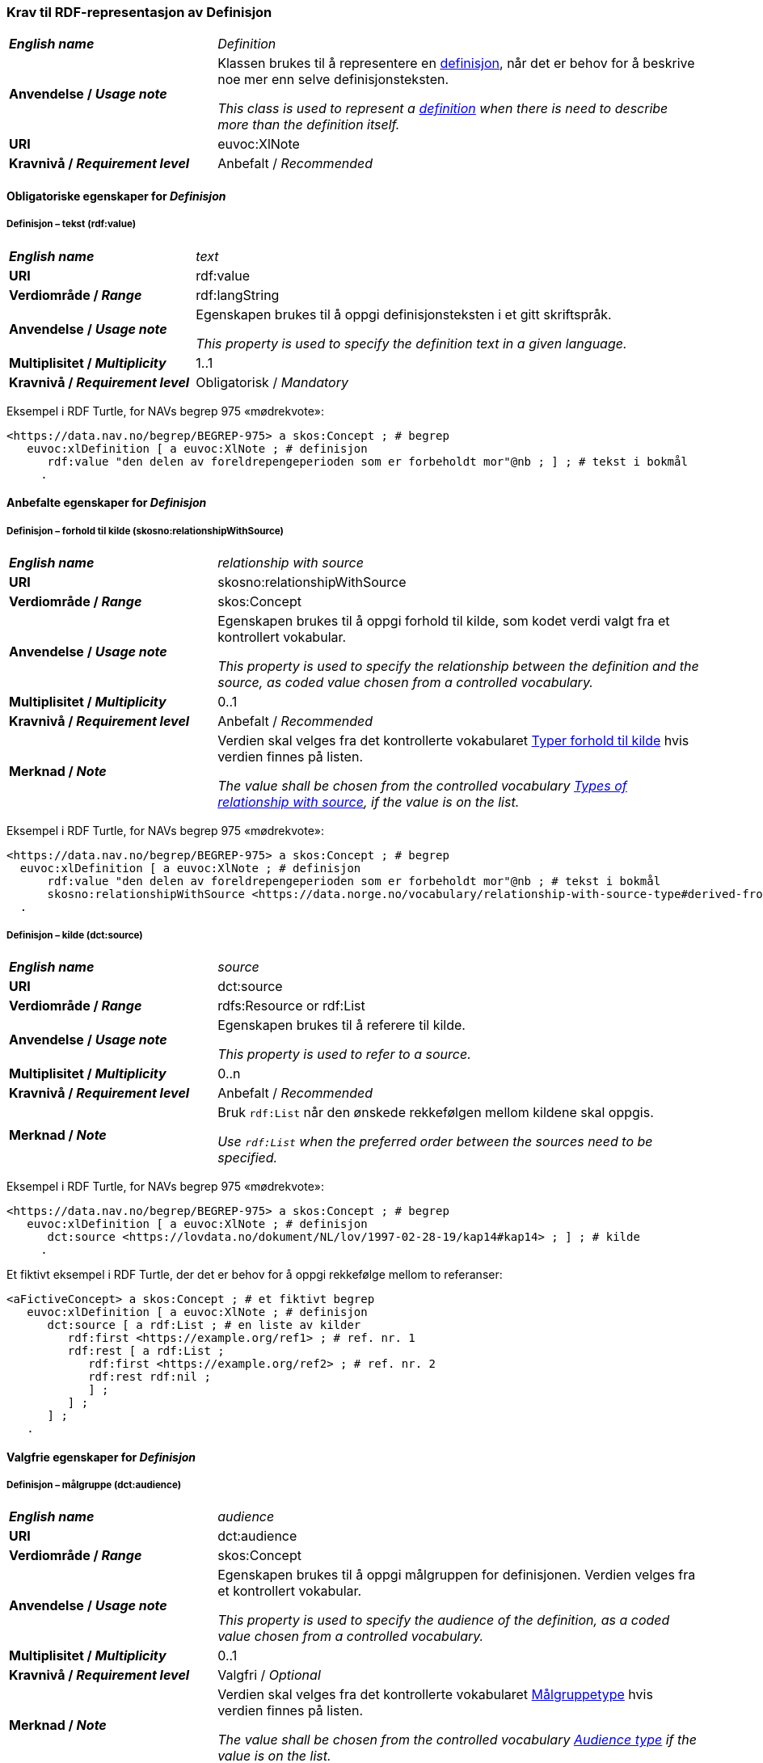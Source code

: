 === Krav til RDF-representasjon av Definisjon [[Definisjon]]

[cols="30s,70d"]
|===
| _English name_ | _Definition_
| Anvendelse / _Usage note_ | Klassen brukes til å representere en https://termbasen.standard.no/term/165575612703717/nob[definisjon], når det er behov for å beskrive noe mer enn selve definisjonsteksten.

_This class is used to represent a https://termbasen.standard.no/term/165575612703717/eng[definition] when there is need to describe more than the definition itself._
| URI |euvoc:XlNote
| Kravnivå / _Requirement level_ |Anbefalt / _Recommended_
|===

==== Obligatoriske egenskaper for _Definisjon_ [[Definisjon-obligatoriske-egenskaper]]

===== Definisjon – tekst (rdf:value) [[Definisjon-tekst]]

[cols="30s,70d"]
|===
| _English name_ | _text_
| URI |rdf:value
| Verdiområde / _Range_  |rdf:langString
| Anvendelse / _Usage note_ | Egenskapen brukes til å oppgi definisjonsteksten i et gitt skriftspråk.

_This property is used to specify the definition text in a given language._
| Multiplisitet / _Multiplicity_  |1..1
| Kravnivå / _Requirement level_ |Obligatorisk / _Mandatory_
|===

Eksempel i RDF Turtle, for NAVs begrep 975 «mødrekvote»:
-----
<https://data.nav.no/begrep/BEGREP-975> a skos:Concept ; # begrep
   euvoc:xlDefinition [ a euvoc:XlNote ; # definisjon
      rdf:value "den delen av foreldrepengeperioden som er forbeholdt mor"@nb ; ] ; # tekst i bokmål
     .
-----

==== Anbefalte egenskaper for _Definisjon_ [[Definisjon-anbefalte-egenskaper]]

===== Definisjon – forhold til kilde (skosno:relationshipWithSource) [[Definisjon-forhold-til-kilde]]

[cols="30s,70d"]
|===
| _English name_ | _relationship with source_
| URI |skosno:relationshipWithSource
| Verdiområde / _Range_  |skos:Concept
| Anvendelse / _Usage note_ | Egenskapen brukes til å oppgi forhold til kilde, som kodet verdi valgt fra et kontrollert vokabular.

_This property is used to specify the relationship between the definition and the source, as coded value chosen from a controlled vocabulary._
| Multiplisitet / _Multiplicity_  |0..1
| Kravnivå / _Requirement level_ |Anbefalt / _Recommended_
| Merknad / _Note_ | Verdien skal velges fra det kontrollerte vokabularet https://data.norge.no/vocabulary/relationship-with-source-type[Typer forhold til kilde] hvis verdien finnes på listen.

_The value shall be chosen from the controlled vocabulary https://data.norge.no/vocabulary/relationship-with-source-type[Types of relationship with source], if the value is on the list._
|===

Eksempel i RDF Turtle, for NAVs begrep 975 «mødrekvote»:
-----
<https://data.nav.no/begrep/BEGREP-975> a skos:Concept ; # begrep
  euvoc:xlDefinition [ a euvoc:XlNote ; # definisjon
      rdf:value "den delen av foreldrepengeperioden som er forbeholdt mor"@nb ; # tekst i bokmål
      skosno:relationshipWithSource <https://data.norge.no/vocabulary/relationship-with-source-type#derived-from-source> ; ] ; # forhold til kilde ‘basert på kilde’
  .
-----

===== Definisjon – kilde (dct:source) [[Definisjon-kilde]]

[cols="30s,70d"]
|===
| _English name_ | _source_
| URI |dct:source
| Verdiområde / _Range_  |rdfs:Resource or rdf:List
| Anvendelse / _Usage note_ | Egenskapen brukes til å referere til kilde.

_This property is used to refer to a source._
| Multiplisitet / _Multiplicity_  |0..n
| Kravnivå / _Requirement level_ |Anbefalt / _Recommended_
| Merknad / _Note_ | Bruk `rdf:List` når den ønskede rekkefølgen mellom kildene skal oppgis.

_Use `rdf:List` when the preferred order between the sources need to be specified._
|===

Eksempel i RDF Turtle, for NAVs begrep 975 «mødrekvote»:
-----
<https://data.nav.no/begrep/BEGREP-975> a skos:Concept ; # begrep
   euvoc:xlDefinition [ a euvoc:XlNote ; # definisjon
      dct:source <https://lovdata.no/dokument/NL/lov/1997-02-28-19/kap14#kap14> ; ] ; # kilde
     .
-----

Et fiktivt eksempel i RDF Turtle, der det er behov for å oppgi rekkefølge mellom to referanser:
-----
<aFictiveConcept> a skos:Concept ; # et fiktivt begrep
   euvoc:xlDefinition [ a euvoc:XlNote ; # definisjon
      dct:source [ a rdf:List ; # en liste av kilder
         rdf:first <https://example.org/ref1> ; # ref. nr. 1
         rdf:rest [ a rdf:List ;
            rdf:first <https://example.org/ref2> ; # ref. nr. 2
            rdf:rest rdf:nil ;
            ] ;
         ] ;
      ] ;
   .
-----

==== Valgfrie egenskaper for _Definisjon_ [[Definisjon-valgfrie-egenskaper]]

===== Definisjon – målgruppe (dct:audience) [[Definisjon-målgruppe]]

[cols="30s,70d"]
|===
| _English name_ | _audience_
| URI |dct:audience
| Verdiområde / _Range_  |skos:Concept
| Anvendelse / _Usage note_ | Egenskapen brukes til å oppgi målgruppen for definisjonen. Verdien velges fra et kontrollert vokabular.

_This property is used to specify the audience of the definition, as a coded value chosen from a controlled vocabulary._
| Multiplisitet / _Multiplicity_  |0..1
| Kravnivå / _Requirement level_ |Valgfri / _Optional_
| Merknad / _Note_ | Verdien skal velges fra det kontrollerte vokabularet https://data.norge.no/vocabulary/audience-type[Målgruppetype] hvis verdien finnes på listen.

_The value shall be chosen from the controlled vocabulary https://data.norge.no/vocabulary/audience-type[Audience type] if the value is on the list._
|===

Eksempel i RDF Turtle:
-----
<eksempel-begrep> a skos:Concept ; # eksempel-begrep
   euvoc:xlDefinition [ a euvoc:XlNote ; # definisjon
      dct:audience <https://data.norge.no/vocabulary/audience-type#public> ; ] ; # målgruppe
  .
-----
